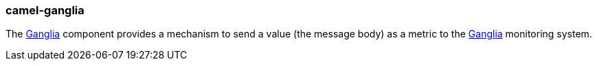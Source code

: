 ### camel-ganglia

The https://github.com/apache/camel/blob/{camel-version}/components/camel-ganglia/src/main/docs/ganglia-component.adoc[Ganglia,window=_blank] component provides a mechanism to send a value (the message body) as a metric to the http://ganglia.info/[Ganglia,window=_blank] monitoring system.
